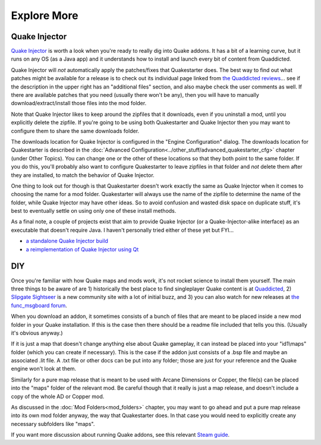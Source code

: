 Explore More
============

Quake Injector
--------------

`Quake Injector`_ is worth a look when you're ready to really dig into Quake addons. It has a bit of a learning curve, but it runs on any OS (as a Java app) and it understands how to install and launch every bit of content from Quaddicted.

Quake Injector will *not* automatically apply the patches/fixes that Quakestarter does. The best way to find out what patches might be available for a release is to check out its individual page linked from `the Quaddicted reviews`_... see if the description in the upper right has an "additional files" section, and also maybe check the user comments as well. If there are available patches that you need (usually there won't be any), then you will have to manually download/extract/install those files into the mod folder.

Note that Quake Injector likes to keep around the zipfiles that it downloads, even if you uninstall a mod, until you explicitly delete the zipfile. If you're going to be using both Quakestarter and Quake Injector then you may want to configure them to share the same downloads folder.

The downloads location for Quake Injector is configured in the "Engine Configuration" dialog. The downloads location for Quakestarter is described in the :doc:`Advanced Configuration<../other_stuff/advanced_quakestarter_cfg>` chapter (under Other Topics). You can change one or the other of these locations so that they both point to the same folder. If you do this, you'll probably also want to configure Quakestarter to leave zipfiles in that folder and *not* delete them after they are installed, to match the behavior of Quake Injector.

One thing to look out for though is that Quakestarter doesn't work exactly the same as Quake Injector when it comes to choosing the name for a mod folder. Quakestarter will always use the name of the zipfile to determine the name of the folder, while Quake Injector may have other ideas. So to avoid confusion and wasted disk space on duplicate stuff, it's best to eventually settle on using only one of these install methods.

As a final note, a couple of projects exist that aim to provide Quake Injector (or a Quake-Injector-alike interface) as an executable that doesn't require Java. I haven't personally tried either of these yet but FYI...

* `a standalone Quake Injector build`_
* `a reimplementation of Quake Injector using Qt`_


DIY
---

Once you're familiar with how Quake maps and mods work, it's not rocket science to install them yourself. The main three things to be aware of are 1) historically the best place to find singleplayer Quake content is at Quaddicted_, 2) `Slipgate Sightseer`_ is a new community site with a lot of initial buzz, and 3) you can also watch for new releases at `the func_msgboard forum`_.

When you download an addon, it sometimes consists of a bunch of files that are meant to be placed inside a new mod folder in your Quake installation. If this is the case then there should be a readme file included that tells you this. (Usually it's obvious anyway.)

If it is just a map that doesn't change anything else about Quake gameplay, it can instead be placed into your "id1\\maps" folder (which you can create if necessary). This is the case if the addon just consists of a .bsp file and maybe an associated .lit file. A .txt file or other docs can be put into any folder; those are just for your reference and the Quake engine won't look at them.

Similarly for a pure map release that is meant to be used with Arcane Dimensions or Copper, the file(s) can be placed into the "maps" folder of the relevant mod. Be careful though that it really is just a map release, and doesn't include a copy of the whole AD or Copper mod.

As discussed in the :doc:`Mod Folders<mod_folders>` chapter, you may want to go ahead and put a pure map release into its own mod folder anyway, the way that Quakestarter does. In that case you would need to explicitly create any necessary subfolders like "maps".

If you want more discussion about running Quake addons, see this relevant `Steam guide`_.


.. _Quake Injector: https://www.quaddicted.com/tools/quake_injector
.. _the Quaddicted reviews: https://www.quaddicted.com/reviews/
.. _a standalone Quake Injector build: https://github.com/hrehfeld/QuakeInjector/releases/tag/alpha04-gradle
.. _a reimplementation of Quake Injector using Qt: https://sourceforge.net/projects/quake-injector-qt/
.. _Quaddicted: https://www.quaddicted.com/reviews/
.. _Slipgate Sightseer: https://www.slipseer.com/
.. _the func_msgboard forum: http://www.celephais.net/board/forum.php
.. _Steam guide: http://steamcommunity.com/sharedfiles/filedetails/?id=166554615
